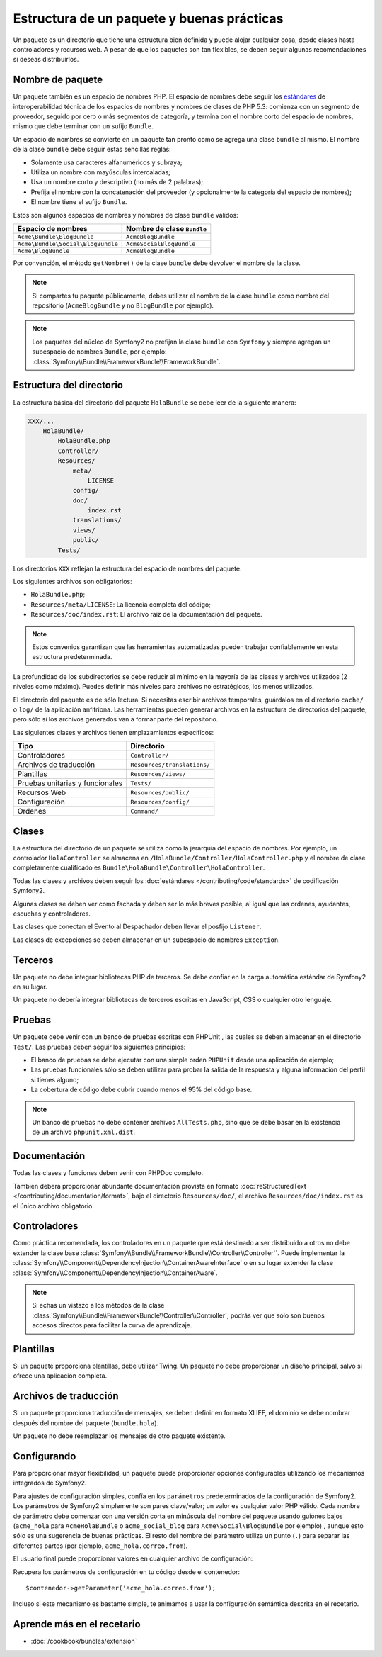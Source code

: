 .. index::
   single: Paquetes; Buenas prácticas

Estructura de un paquete y buenas prácticas
===========================================

Un paquete es un directorio que tiene una estructura bien definida y puede alojar cualquier cosa, desde clases hasta controladores y recursos web. A pesar de que los paquetes son tan flexibles, se deben seguir algunas recomendaciones si deseas distribuirlos.

.. index::
   pair: Paquetes; Convenciones de nomenclatura

.. _bundles-naming-conventions:

Nombre de paquete
-----------------

Un paquete también es un espacio de nombres PHP. El espacio de nombres debe seguir los `estándares`_ de interoperabilidad técnica de los espacios de nombres y nombres de clases de PHP 5.3: comienza con un segmento de proveedor, seguido por cero o más segmentos de categoría, y termina con el nombre corto del espacio de nombres, mismo que debe terminar con un sufijo ``Bundle``.

Un espacio de nombres se convierte en un paquete tan pronto como se agrega una clase ``bundle`` al mismo. El nombre de la clase ``bundle`` debe seguir estas sencillas reglas:

* Solamente usa caracteres alfanuméricos y subraya;
* Utiliza un nombre con mayúsculas intercaladas;
* Usa un nombre corto y descriptivo (no más de 2 palabras);
* Prefija el nombre con la concatenación del proveedor (y opcionalmente la categoría del espacio de nombres);
* El nombre tiene el sufijo ``Bundle``.

Estos son algunos espacios de nombres y nombres de clase ``bundle`` válidos:

+-----------------------------------+----------------------------+
| Espacio de nombres                | Nombre de clase ``Bundle`` |
+===================================+============================+
| ``Acme\Bundle\BlogBundle``        | ``AcmeBlogBundle``         |
+-----------------------------------+----------------------------+
| ``Acme\Bundle\Social\BlogBundle`` | ``AcmeSocialBlogBundle``   |
+-----------------------------------+----------------------------+
| ``Acme\BlogBundle``               | ``AcmeBlogBundle``         |
+-----------------------------------+----------------------------+

Por convención, el método ``getNombre()`` de la clase ``bundle`` debe devolver el nombre de la clase.

.. note::

    Si compartes tu paquete públicamente, debes utilizar el nombre de la clase ``bundle`` como nombre del repositorio (``AcmeBlogBundle`` y no ``BlogBundle`` por ejemplo).

.. note::

    Los paquetes del núcleo de Symfony2 no prefijan la clase ``bundle`` con ``Symfony`` y siempre agregan un subespacio de nombres ``Bundle``, por ejemplo: :class:`Symfony\\Bundle\\FrameworkBundle\\FrameworkBundle`.

Estructura del directorio
-------------------------

La estructura básica del directorio del paquete ``HolaBundle`` se debe leer de la siguiente manera:

.. code-block:: text

    XXX/...
        HolaBundle/
            HolaBundle.php
            Controller/
            Resources/
                meta/
                    LICENSE
                config/
                doc/
                    index.rst
                translations/
                views/
                public/
            Tests/

Los directorios ``XXX`` reflejan la estructura del espacio de nombres del paquete.

Los siguientes archivos son obligatorios:

* ``HolaBundle.php``;
* ``Resources/meta/LICENSE``: La licencia completa del código;
* ``Resources/doc/index.rst``: El archivo raíz de la documentación del paquete.

.. note::

    Estos convenios garantizan que las herramientas automatizadas pueden trabajar confiablemente en esta estructura predeterminada.

La profundidad de los subdirectorios se debe reducir al mínimo en la mayoría de las clases y archivos utilizados (2 niveles como máximo). Puedes definir más niveles para archivos no estratégicos, los menos utilizados.

El directorio del paquete es de sólo lectura. Si necesitas escribir archivos temporales, guárdalos en el directorio ``cache/`` o ``log/`` de la aplicación anfitriona. Las herramientas pueden generar archivos en la estructura de directorios del paquete, pero sólo si los archivos generados van a formar parte del repositorio.

Las siguientes clases y archivos tienen emplazamientos específicos:

+---------------------------+-----------------------------+
| Tipo                      | Directorio                  |
+===========================+=============================+
| Controladores             | ``Controller/``             |
+---------------------------+-----------------------------+
| Archivos de traducción    | ``Resources/translations/`` |
+---------------------------+-----------------------------+
| Plantillas                | ``Resources/views/``        |
+---------------------------+-----------------------------+
| Pruebas unitarias         | ``Tests/``                  |
| y funcionales             |                             |
+---------------------------+-----------------------------+
| Recursos Web              | ``Resources/public/``       |
+---------------------------+-----------------------------+
| Configuración             | ``Resources/config/``       |
+---------------------------+-----------------------------+
| Ordenes                   | ``Command/``                |
+---------------------------+-----------------------------+

Clases
------

La estructura del directorio de un paquete se utiliza como la jerarquía del espacio de nombres. Por ejemplo, un controlador ``HolaController`` se almacena en ``/HolaBundle/Controller/HolaController.php`` y el nombre de clase completamente cualificado es ``Bundle\HolaBundle\Controller\HolaController``.

Todas las clases y archivos deben seguir los :doc:`estándares </contributing/code/standards>` de codificación Symfony2.

Algunas clases se deben ver como fachada y deben ser lo más breves posible, al igual que las ordenes, ayudantes, escuchas y controladores.

Las clases que conectan el Evento al Despachador deben llevar el posfijo ``Listener``.

Las clases de excepciones se deben almacenar en un subespacio de nombres ``Exception``.

Terceros
--------

Un paquete no debe integrar bibliotecas PHP de terceros. Se debe confiar en la carga automática estándar de Symfony2 en su lugar.

Un paquete no debería integrar bibliotecas de terceros escritas en JavaScript, CSS o cualquier otro lenguaje.

Pruebas
-------

Un paquete debe venir con un banco de pruebas escritas con PHPUnit , las cuales se deben almacenar en el directorio ``Test/``. Las pruebas deben seguir los siguientes principios:

* El banco de pruebas se debe ejecutar con una simple orden ``PHPUnit`` desde una aplicación de ejemplo;
* Las pruebas funcionales sólo se deben utilizar para probar la salida de la respuesta y alguna información del perfil si tienes alguno;
* La cobertura de código debe cubrir cuando menos el 95% del código base.

.. note::
    Un banco de pruebas no debe contener archivos ``AllTests.php``, sino que se debe basar en la existencia de un archivo ``phpunit.xml.dist``.

Documentación
-------------

Todas las clases y funciones deben venir con PHPDoc completo.

También deberá proporcionar abundante documentación provista en formato :doc:`reStructuredText </contributing/documentation/format>`, bajo el directorio ``Resources/doc/``, el archivo ``Resources/doc/index.rst`` es el único archivo obligatorio.

Controladores
-------------

Como práctica recomendada, los controladores en un paquete que está destinado a ser distribuido a otros no debe extender la clase base :class:`Symfony\\Bundle\\FrameworkBundle\\Controller\\Controller``.
Puede implementar la :class:`Symfony\\Component\\DependencyInjection\\ContainerAwareInterface` o en su lugar extender la clase :class:`Symfony\\Component\\DependencyInjection\\ContainerAware`.

.. note::

    Si echas un vistazo a los métodos de la clase :class:`Symfony\\Bundle\\FrameworkBundle\\Controller\\Controller`, podrás ver que sólo son buenos accesos directos para facilitar la curva de aprendizaje.

Plantillas
----------

Si un paquete proporciona plantillas, debe utilizar Twing. Un paquete no debe proporcionar un diseño principal, salvo si ofrece una aplicación completa.

Archivos de traducción
----------------------

Si un paquete proporciona traducción de mensajes, se deben definir en formato XLIFF, el dominio se debe nombrar después del nombre del paquete (``bundle.hola``).

Un paquete no debe reemplazar los mensajes de otro paquete existente.

Configurando
------------

Para proporcionar mayor flexibilidad, un paquete puede proporcionar opciones configurables utilizando los mecanismos integrados de Symfony2.

Para ajustes de configuración simples, confía en los ``parámetros`` predeterminados de la configuración de Symfony2. Los parámetros de Symfony2 simplemente son pares clave/valor; un valor es cualquier valor PHP válido. Cada nombre de parámetro debe comenzar con una versión corta en minúscula del nombre del paquete usando guiones bajos (``acme_hola`` para ``AcmeHolaBundle`` o ``acme_social_blog`` para ``Acme\Social\BlogBundle`` por ejemplo) , aunque esto sólo es una sugerencia de buenas prácticas. El resto del nombre del parámetro utiliza un punto (``.``) para separar las diferentes partes (por ejemplo, ``acme_hola.correo.from``).

El usuario final puede proporcionar valores en cualquier archivo de configuración:

.. configuration-block::

    .. code-block:: yaml

        # app/config/config.yml
        parameters:
            acme_hola.correo.from: fabien@ejemplo.com

    .. code-block:: xml

        <!-- app/config/config.xml -->
        <parameters>
            <parameter key="acme_hola.correo.from">fabien@ejemplo.com</parameter>
        </parameters>

    .. code-block:: php

        // app/config/config.php
        $contenedor->setParameter('acme_hola.correo.from', 'fabien@ejemplo.com');

    .. code-block:: ini

        [parameters]
        acme_hola.correo.from = fabien@ejemplo.com

Recupera los parámetros de configuración en tu código desde el contenedor::

    $contenedor->getParameter('acme_hola.correo.from');

Incluso si este mecanismo es bastante simple, te animamos a usar la configuración semántica descrita en el recetario.

Aprende más en el recetario
---------------------------

* :doc:`/cookbook/bundles/extension`

.. _estándares:     http://groups.google.com/group/php-standards/web/psr-0-final-proposal
